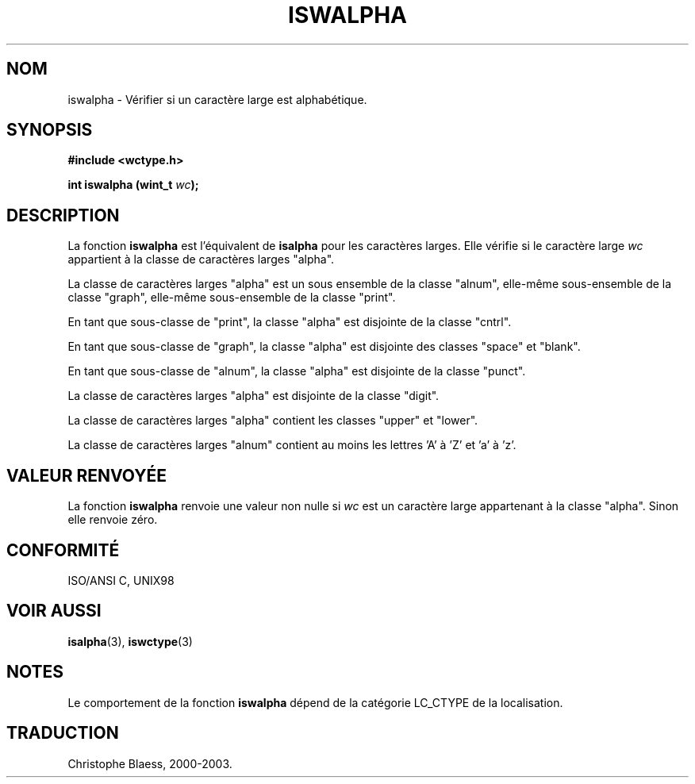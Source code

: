.\" Copyright (c) Bruno Haible <haible@clisp.cons.org>
.\"
.\" This is free documentation; you can redistribute it and/or
.\" modify it under the terms of the GNU General Public License as
.\" published by the Free Software Foundation; either version 2 of
.\" the License, or (at your option) any later version.
.\"
.\" References consulted:
.\"   GNU glibc-2 source code and manual
.\"   Dinkumware C library reference http://www.dinkumware.com/
.\"   OpenGroup's Single Unix specification http://www.UNIX-systems.org/online.html
.\"   ISO/IEC 9899:1999
.\"
.\" Traduction 28/08/2000 par Christophe Blaess (ccb@club-internet.fr)
.\" LDP 1.30
.\" MàJ 21/07/2003 LDP-1.56
.TH ISWALPHA 3 "21 juillet 2003" LDP "Manuel du programmeur Linux"
.SH NOM
iswalpha \- Vérifier si un caractère large est alphabétique.
.SH SYNOPSIS
.nf
.B #include <wctype.h>
.sp
.BI "int iswalpha (wint_t " wc );
.fi
.SH DESCRIPTION
La fonction \fBiswalpha\fP est l'équivalent de \fBisalpha\fP pour les caractères larges.
Elle vérifie si le caractère large \fIwc\fP appartient à la classe de caractères larges "alpha".
.PP
La classe de caractères larges "alpha" est un sous ensemble de la classe "alnum", elle-même sous-ensemble
de la classe "graph", elle-même sous-ensemble de la classe "print".
.PP
En tant que sous-classe de "print", la classe "alpha" est disjointe de la classe "cntrl".
.PP
En tant que sous-classe de "graph", la classe "alpha" est disjointe des classes "space" et "blank".
.PP
En tant que sous-classe de "alnum", la classe "alpha" est disjointe de la classe "punct".
.PP
La classe de caractères larges "alpha" est disjointe de la classe "digit".
.PP
La classe de caractères larges "alpha" contient les classes "upper" et "lower".
.PP
La classe de caractères larges "alnum" contient au moins les lettres 'A' à 'Z' et 'a' à 'z'.
.SH "VALEUR RENVOYÉE"
La fonction \fBiswalpha\fP renvoie une valeur non nulle si \fIwc\fP est un caractère large appartenant à la classe "alpha".
Sinon elle renvoie zéro.
.SH "CONFORMITÉ"
ISO/ANSI C, UNIX98
.SH "VOIR AUSSI"
.BR isalpha (3),
.BR iswctype (3)
.SH NOTES
Le comportement de la fonction \fBiswalpha\fP dépend de la catégorie LC_CTYPE de la localisation.
.SH TRADUCTION
Christophe Blaess, 2000-2003.
